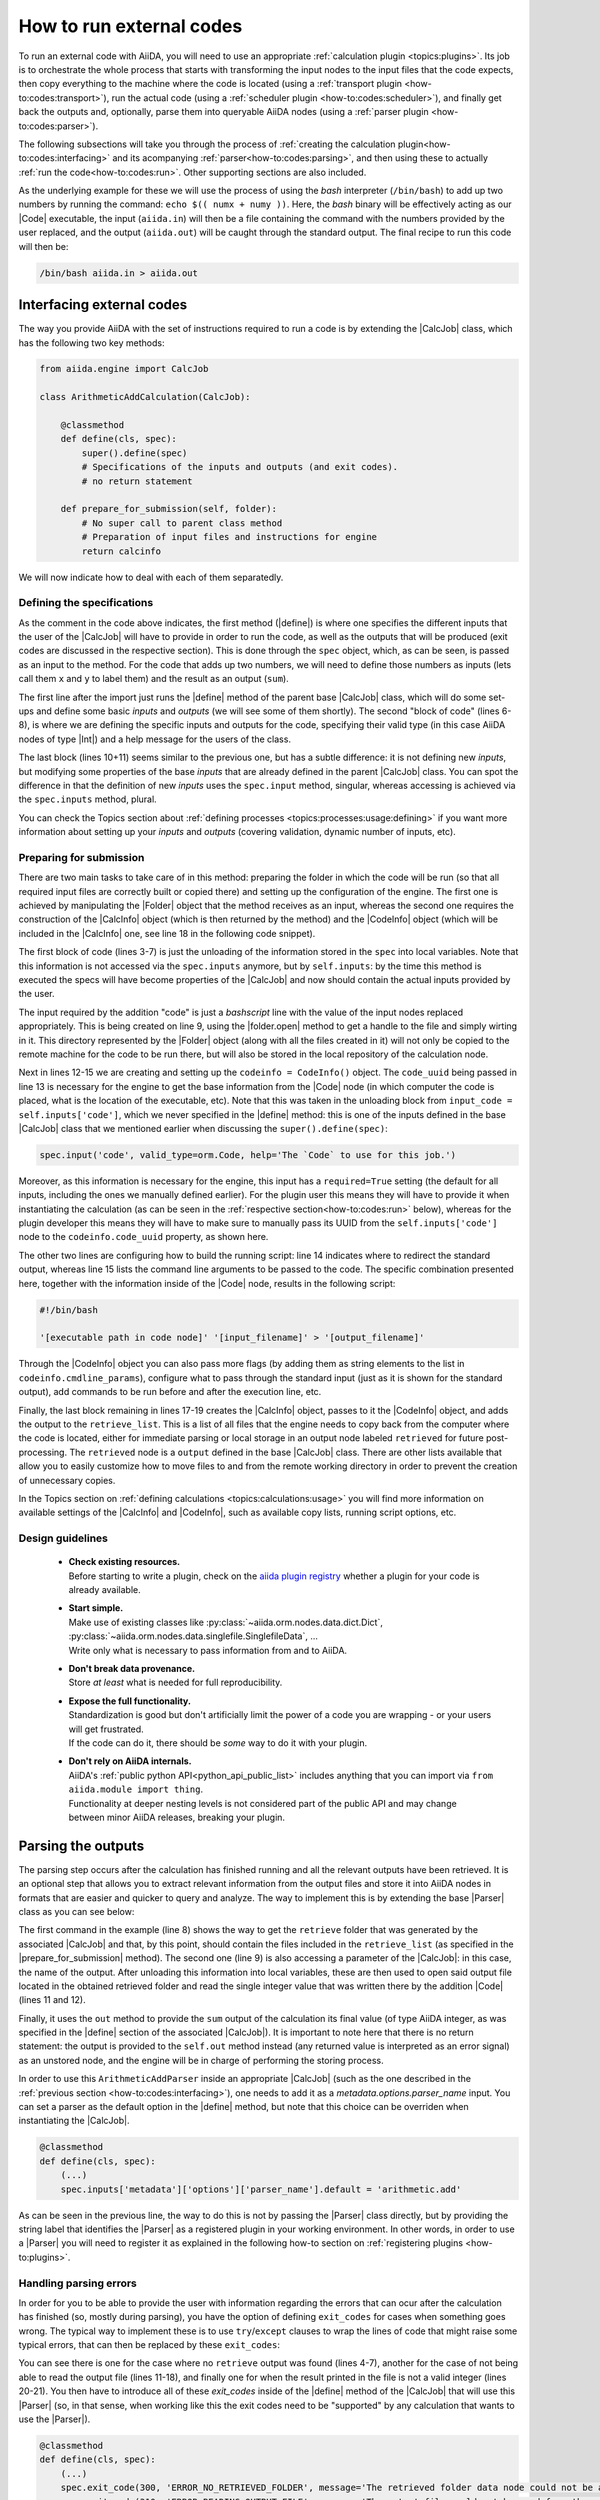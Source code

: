 .. _how-to:codes:

*************************
How to run external codes
*************************

To run an external code with AiiDA, you will need to use an appropriate :ref:`calculation plugin <topics:plugins>`.
Its job is to orchestrate the whole process that starts with transforming the input nodes to the input files that the code expects, then copy everything to the machine where the code is located (using a :ref:`transport plugin <how-to:codes:transport>`), run the actual code (using a :ref:`scheduler plugin <how-to:codes:scheduler>`), and finally get back the outputs and, optionally, parse them into queryable AiiDA nodes (using a :ref:`parser plugin <how-to:codes:parser>`).

The following subsections will take you through the process of :ref:`creating the calculation plugin<how-to:codes:interfacing>` and its acompanying :ref:`parser<how-to:codes:parsing>`, and then using these to actually :ref:`run the code<how-to:codes:run>`.
Other supporting sections are also included.

As the underlying example for these we will use the process of using the `bash` interpreter (``/bin/bash``) to add up two numbers by running the command: ``echo $(( numx + numy ))``.
Here, the `bash` binary will be effectively acting as our |Code| executable, the input (``aiida.in``) will then be a file containing the command with the numbers provided by the user replaced, and the output (``aiida.out``) will be caught through the standard output.
The final recipe to run this code will then be:

.. code-block:: bash

    /bin/bash aiida.in > aiida.out

.. _how-to:codes:interfacing:

Interfacing external codes
==========================

The way you provide AiiDA with the set of instructions required to run a code is by extending the |CalcJob| class, which has the following two key methods:

.. code-block:: python

    from aiida.engine import CalcJob

    class ArithmeticAddCalculation(CalcJob):

        @classmethod
        def define(cls, spec):
            super().define(spec)
            # Specifications of the inputs and outputs (and exit codes).
            # no return statement

        def prepare_for_submission(self, folder):
            # No super call to parent class method
            # Preparation of input files and instructions for engine
            return calcinfo

We will now indicate how to deal with each of them separatedly.

Defining the specifications
---------------------------

As the comment in the code above indicates, the first method (|define|) is where one specifies the different inputs that the user of the |CalcJob| will have to provide in order to run the code, as well as the outputs that will be produced (exit codes are discussed in the respective section).
This is done through the |spec| object, which, as can be seen, is passed as an input to the method.
For the code that adds up two numbers, we will need to define those numbers as inputs (lets call them ``x`` and ``y`` to label them) and the result as an output (``sum``).

.. code-block:: python
   :linenos:

    @classmethod
    def define(cls, spec):
        from aiida import orm
        super().define(spec)

        spec.output('sum', valid_type=orm.Int, help='The sum of the left and right operand.')
        spec.input('x', valid_type=orm.Int, help='The left operand.')
        spec.input('y', valid_type=orm.Int, help='The right operand.')

        spec.inputs['metadata']['options']['input_filename'].default = 'aiida.in'
        spec.inputs['metadata']['options']['output_filename'].default = 'aiida.out'

The first line after the import just runs the |define| method of the parent base |CalcJob| class, which will do some set-ups and define some basic `inputs` and `outputs` (we will see some of them shortly).
The second "block of code" (lines 6-8), is where we are defining the specific inputs and outputs for the code, specifying their valid type (in this case AiiDA nodes of type |Int|) and a help message for the users of the class.

The last block (lines 10+11) seems similar to the previous one, but has a subtle difference: it is not defining new `inputs`, but modifying some properties of the base `inputs` that are already defined in the parent |CalcJob| class.
You can spot the difference in that the definition of new `inputs` uses the ``spec.input`` method, singular, whereas accessing is achieved via the ``spec.inputs`` method, plural.

You can check the Topics section about :ref:`defining processes <topics:processes:usage:defining>` if you want more information about setting up your `inputs` and `outputs` (covering validation, dynamic number of inputs, etc).

Preparing for submission
------------------------

There are two main tasks to take care of in this method: preparing the folder in which the code will be run (so that all required input files are correctly built or copied there) and setting up the configuration of the engine.
The first one is achieved by manipulating the |Folder| object that the method receives as an input, whereas the second one requires the construction of the |CalcInfo| object (which is then returned by the method) and the |CodeInfo| object (which will be included in the |CalcInfo| one, see line 18 in the following code snippet).

.. code-block:: python
   :linenos:

    def prepare_for_submission(self, folder):

        input_x = self.inputs['x']
        input_y = self.inputs['y']
        input_code = self.inputs['code']
        input_filename = self.inputs['metadata']['options']['input_filename']
        output_filename = self.inputs['metadata']['options']['output_filename']

        with folder.open(input_filename, 'w', encoding='utf8') as handle:
            handle.write('echo $(( {} + {} ))\n'.format(input_x.value, input_y.value))

        codeinfo = CodeInfo()
        codeinfo.code_uuid = input_code.uuid
        codeinfo.stdout_name = output_filename
        codeinfo.cmdline_params = [input_filename]

        calcinfo = CalcInfo()
        calcinfo.codes_info = [codeinfo]
        calcinfo.retrieve_list = [output_filename]

        return calcinfo

The first block of code (lines 3-7) is just the unloading of the information stored in the ``spec`` into local variables.
Note that this information is not accessed via the ``spec.inputs`` anymore, but by ``self.inputs``: by the time this method is executed the specs will have become properties of the |CalcJob| and now should contain the actual inputs provided by the user.

The input required by the addition "code" is just a `bashscript` line with the value of the input nodes replaced appropriately.
This is being created on line 9, using the |folder.open| method to get a handle to the file and simply wirting in it.
This directory represented by the |Folder| object (along with all the files created in it) will not only be copied to the remote machine for the code to be run there, but will also be stored in the local repository of the calculation node.

Next in lines 12-15 we are creating and setting up the ``codeinfo = CodeInfo()`` object.
The ``code_uuid`` being passed in line 13 is necessary for the engine to get the base information from the |Code| node (in which computer the code is placed, what is the location of the executable, etc).
Note that this was taken in the unloading block from ``input_code = self.inputs['code']``, which we never specified in the |define| method: this is one of the inputs defined in the base |CalcJob| class that we mentioned earlier when discussing the ``super().define(spec)``:

.. code-block:: python

    spec.input('code', valid_type=orm.Code, help='The `Code` to use for this job.')

Moreover, as this information is necessary for the engine, this input has a ``required=True`` setting (the default for all inputs, including the ones we manually defined earlier).
For the plugin user this means they will have to provide it when instantiating the calculation (as can be seen in the :ref:`respective section<how-to:codes:run>` below), whereas for the plugin developer this means they will have to make sure to manually pass its UUID from the ``self.inputs['code']`` node to the ``codeinfo.code_uuid`` property, as shown here.

The other two lines are configuring how to build the running script: line 14 indicates where to redirect the standard output, whereas line 15 lists the command line arguments to be passed to the code.
The specific combination presented here, together with the information inside of the |Code| node, results in the following script:

.. code-block:: bash

    #!/bin/bash

    '[executable path in code node]' '[input_filename]' > '[output_filename]'

Through the |CodeInfo| object you can also pass more flags (by adding them as string elements to the list in ``codeinfo.cmdline_params``), configure what to pass through the standard input (just as it is shown for the standard output), add commands to be run before and after the execution line, etc.

Finally, the last block remaining in lines 17-19 creates the |CalcInfo| object, passes to it the |CodeInfo| object, and adds the output to the ``retrieve_list``.
This is a list of all files that the engine needs to copy back from the computer where the code is located, either for immediate parsing or local storage in an output node labeled ``retrieved`` for future post-processing.
The ``retrieved`` node is a ``output`` defined in the base |CalcJob| class.
There are other lists available that allow you to easily customize how to move files to and from the remote working directory in order to prevent the creation of unnecessary copies.

In the Topics section on :ref:`defining calculations <topics:calculations:usage>` you will find more information on available settings of the |CalcInfo| and |CodeInfo|, such as available copy lists, running script options, etc.

Design guidelines
-----------------

 * | **Check existing resources.**
   | Before starting to write a plugin, check on the `aiida plugin registry <https://aiidateam.github.io/aiida-registry/>`_ whether a plugin for your code is already available.
 * | **Start simple.**
   | Make use of existing classes like :py:class:`~aiida.orm.nodes.data.dict.Dict`, :py:class:`~aiida.orm.nodes.data.singlefile.SinglefileData`, ...
   | Write only what is necessary to pass information from and to AiiDA.
 * | **Don't break data provenance.**
   | Store *at least* what is needed for full reproducibility.
 * | **Expose the full functionality.**
   | Standardization is good but don't artificially limit the power of a code you are wrapping - or your users will get frustrated.
   | If the code can do it, there should be *some* way to do it with your plugin.
 * | **Don't rely on AiiDA internals.**
   | AiiDA's :ref:`public python API<python_api_public_list>` includes anything that you can import via ``from aiida.module import thing``.
   | Functionality at deeper nesting levels is not considered part of the public API and may change between minor AiiDA releases, breaking your plugin.

.. _how-to:codes:parsing:

Parsing the outputs
===================

The parsing step occurs after the calculation has finished running and all the relevant outputs have been retrieved.
It is an optional step that allows you to extract relevant information from the output files and store it into AiiDA nodes in formats that are easier and quicker to query and analyze.
The way to implement this is by extending the base |Parser| class as you can see below:

.. code-block:: python
   :linenos:

    from aiida.parsers.parser import Parser
    from aiida import orm

    class ArithmeticAddParser(Parser):

        def parse(self, **kwargs):

            output_folder = self.retrieved
            output_filename = self.node.get_attribute('output_filename')

            with output_folder.open(output_filename, 'r') as handle:
                result = int(handle.read())

            self.out('sum', orm.Int(result))

The first command in the example (line 8) shows the way to get the ``retrieve`` folder that was generated by the associated |CalcJob| and that, by this point, should contain the files included in the ``retrieve_list`` (as specified in the |prepare_for_submission| method).
The second one (line 9) is also accessing a parameter of the |CalcJob|: in this case, the name of the output.
After unloading this information into local variables, these are then used to open said output file located in the obtained retrieved folder and read the single integer value that was written there by the addition |Code| (lines 11 and 12).

Finally, it uses the ``out`` method to provide the ``sum`` output of the calculation its final value (of type AiiDA integer, as was specified in the |define| section of the associated |CalcJob|).
It is important to note here that there is no return statement: the output is provided to the ``self.out`` method instead (any returned value is interpreted as an error signal) as an unstored node, and the engine will be in charge of performing the storing process.

In order to use this ``ArithmeticAddParser`` inside an appropriate |CalcJob| (such as the one described in the :ref:`previous section <how-to:codes:interfacing>`), one needs to add it as a `metadata.options.parser_name` input.
You can set a parser as the default option in the |define| method, but note that this choice can be overriden when instantiating the |CalcJob|.

.. code-block:: python

    @classmethod
    def define(cls, spec):
        (...)
        spec.inputs['metadata']['options']['parser_name'].default = 'arithmetic.add'

As can be seen in the previous line, the way to do this is not by passing the |Parser| class directly, but by providing the string label that identifies the |Parser| as a registered plugin in your working environment.
In other words, in order to use a |Parser| you will need to register it as explained in the following how-to section on :ref:`registering plugins <how-to:plugins>`.

Handling parsing errors
-----------------------

In order for you to be able to provide the user with information regarding the errors that can ocur after the calculation has finished (so, mostly during parsing), you have the option of defining ``exit_codes`` for cases when something goes wrong.
The typical way to implement these is to use ``try``/``except`` clauses to wrap the lines of code that might raise some typical errors, that can then be replaced by these ``exit_codes``:

.. code-block:: python
   :linenos:

    def parse(self, **kwargs):
        from aiida.common import exceptions

        try:
            output_folder = self.retrieved
        except exceptions.NotExistent:
            return self.exit_codes.ERROR_NO_RETRIEVED_FOLDER

        output_filename = self.node.get_attribute('output_filename')

        try:
            with output_folder.open(output_filename, 'r') as handle:
                try:
                    result = int(handle.read())
                except ValueError:
                    result = None
        except (OSError, IOError):
            return self.exit_codes.ERROR_READING_OUTPUT_FILE

        if result is None:
            return self.exit_codes.ERROR_INVALID_OUTPUT

        self.out('sum', orm.Int(result))

You can see there is one for the case where no ``retrieve`` output was found (lines 4-7), another for the case of not being able to read the output file (lines 11-18), and finally one for when the result printed in the file is not a valid integer (lines 20-21).
You then have to introduce all of these `exit_codes` inside of the |define| method of the |CalcJob| that will use this |Parser| (so, in that sense, when working like this the exit codes need to be "supported" by any calculation that wants to use the |Parser|).

.. code-block:: python

    @classmethod
    def define(cls, spec):
        (...)
        spec.exit_code(300, 'ERROR_NO_RETRIEVED_FOLDER', message='The retrieved folder data node could not be accessed.')
        spec.exit_code(310, 'ERROR_READING_OUTPUT_FILE', message='The output file could not be read from the retrieved folder.')
        spec.exit_code(320, 'ERROR_INVALID_OUTPUT', message='The output file contains invalid output.')

As you can see, for each ``exit_code`` you need to provide an ID number that will be used to identify it, a label you can then use to reference the code in the |parse| method (``self.exit_codes.LABEL``), and a message that will give the user more information on the problem.
The Topics section on :ref:`defining processes <topics:processes:usage:defining>` also contains more information on how to use exit codes.

Design guidelines
-----------------

 * | **Parse what you want to query for.**
   | Make a list of which information to:

     #. parse into the database for querying (:py:class:`~aiida.orm.nodes.data.dict.Dict`, ...)
     #. store in the file repository for safe-keeping (:py:class:`~aiida.orm.nodes.data.singlefile.SinglefileData`, ...)
     #. leave on the computer where the calculation ran (:py:class:`~aiida.orm.nodes.data.remote.RemoteData`, ...)

.. _how-to:codes:computers:

Configuring remote computers
============================

`#4123`_

.. _how-to:codes:run:

Running external codes
======================

To run an external code with AiiDA, you will need to use an appropriate :ref:`calculation plugin <topics:plugins>` that knows how to transform the input nodes into the input files that the code expects, copy everything in the code's machine, run the calculation and retrieve the results.
You can check the `plugin registry <https://aiidateam.github.io/aiida-registry/>`_ to see if a plugin already exists for the code that you would like to run.
If that is not the case, you can :ref:`develop your own <how-to:codes:plugin>`.
After you have installed the plugin, you can start running the code through AiiDA.
To check which calculation plugins you have currently installed, run:

.. code-block:: bash

    $ verdi plugin list aiida.calculations

As an example, we will show how to use the ``arithmetic.add`` plugin, which is a pre-installed plugin that uses the `bash shell<https://www.gnu.org/software/bash/>`_ to sum two integers.
You can access it with the ``CalculationFactory``:

.. code-block:: python

    from aiida.plugins import CalculationFactory
    calculation_class = CalculationFactory('arithmetic.add')

Next, we provide the inputs for the code when running the calculation.
Use ``verdi plugin`` to determine what inputs a specific plugin expects:

.. code-block:: bash

    $ verdi plugin list aiida.calculations arithmetic.add
    (...)
        Inputs:
               code:  required  Code        The `Code` to use for this job.
                  x:  required  Int, Float  The left operand.
                  y:  required  Int, Float  The right operand.
    (...)

You will see that 3 inputs nodes are required: two containing the values to add up (``x``, ``y``) and one containing information about the specific code to execute (``code``).
If you already have these nodes in your database, you can get them by :ref:`querying for them <how-to:data:finding-data>` or using ``orm.load_node(<PK>)``.
Otherwise, you will need to create them as shown below (note that you `will` need to already have the ``localhost`` computer configured, as explained in the :ref:`previous how-to<how-to:codes:computers>`):

.. code-block:: python

    from aiida import orm
    bash_binary = orm.Code(remote_computer_exec=[localhost, '/bin/bash'])
    number_x = orm.Int(17)
    number_y = orm.Int(11)

To provide these as inputs to the calculations, we will now use the ``builder`` object that we can get from the class:

.. code-block:: python

    calculation_builder = calculation_class.get_builder()
    calculation_builder.code = bash_binary
    calculation_builder.x = number_x
    calculation_builder.y = number_y

Now everything is in place and ready to perform the calculation, which can be done in two different ways.
The first one is blocking and will return a dictionary containing all the output nodes (keyed after their label, so in this case these should be: "remote_folder", "retrieved" and "sum") that you can safely inspect and work with:

.. code-block:: python

    from aiida.engine import run
    output_dict = run(calculation_builder)
    sum_result = output_dict['sum']

The second one is non blocking, as you will be submitting it to the daemon and control is immediately returned to the interpreter.
The return value in this case is the calculation node that is stored in the database.

.. code-block:: python

    from aiida.engine import submit
    calculation = submit(calculation_builder)

Note that, although you have access to the node, the underlying calculation `process` is not guaranteed to have finished when you get back control in the interpreter.
You can use the verdi command line interface to :ref:`monitor<topics:processes:usage:monitoring>` these processes:

.. code-block:: bash

    $ verdi process list

Performing a dry-run
--------------------

Additionally, you might want to check and verify your inputs before actually running or submitting a calculation.
You can do so by specifying to use a ``dry_run``, which will create all the input files in a local directory (``submit_test/[date]-0000[x]``) so you can inspect them before actually launching the calculation:

.. code-block:: python

    calculation_builder.metadata.dry_run = True
    calculation_builder.metadata.store_provenance = False
    run(calculation_builder)

.. _how-to:codes:caching:

Using caching to save computational resources
=============================================

`#3988`_


.. _how-to:codes:scheduler:

Adding support for a custom scheduler
=====================================

`#3989`_


.. _how-to:codes:transport:

Adding support for a custom transport
=====================================

`#3990`_


.. |Int| replace:: :py:class:`~aiida.orm.nodes.data.int.Int`
.. |Code| replace:: :py:class:`~aiida.orm.nodes.data.Code`
.. |Parser| replace:: :py:class:`~aiida.parsers.parser.Parser`
.. |parse| replace:: :py:class:`~aiida.parsers.parser.Parser.parse`
.. |folder| replace:: :py:class:`~aiida.common.folders.Folder`
.. |folder.open| replace:: :py:class:`~aiida.common.folders.Folder.open`
.. |CalcJob| replace:: :py:class:`~aiida.engine.processes.calcjobs.calcjob.CalcJob`
.. |CalcInfo| replace:: :py:class:`~aiida.common.CalcInfo`
.. |CodeInfo| replace:: :py:class:`~aiida.common.CodeInfo`
.. |spec| replace:: ``spec``
.. |define| replace:: :py:class:`~aiida.engine.processes.calcjobs.CalcJob.define`
.. |prepare_for_submission| :py:class:`~aiida.engine.processes.calcjobs.CalcJob.prepare_for_submission`

.. _#3986: https://github.com/aiidateam/aiida-core/issues/3986
.. _#3987: https://github.com/aiidateam/aiida-core/issues/3987
.. _#3988: https://github.com/aiidateam/aiida-core/issues/3988
.. _#3989: https://github.com/aiidateam/aiida-core/issues/3989
.. _#3990: https://github.com/aiidateam/aiida-core/issues/3990
.. _#4123: https://github.com/aiidateam/aiida-core/issues/4123
